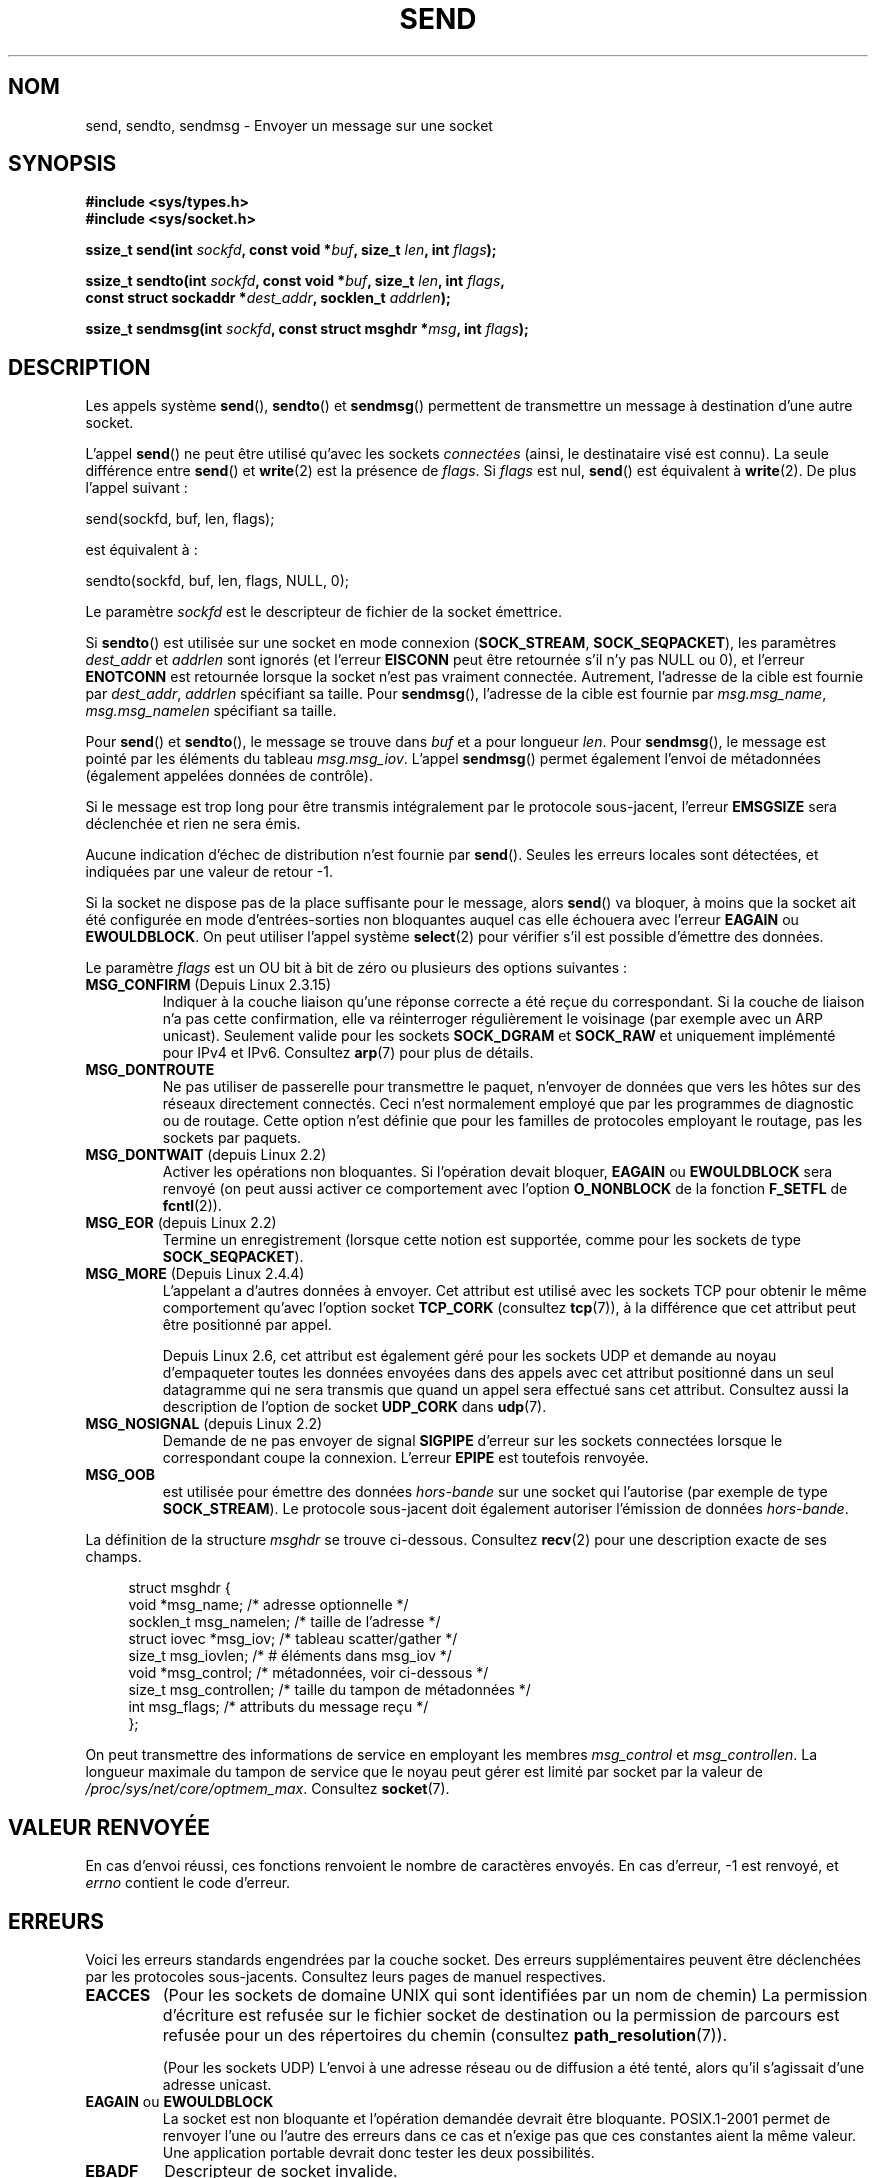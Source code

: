 .\" Copyright (c) 1983, 1991 The Regents of the University of California.
.\" All rights reserved.
.\"
.\" %%%LICENSE_START(BSD_4_CLAUSE_UCB)
.\" Redistribution and use in source and binary forms, with or without
.\" modification, are permitted provided that the following conditions
.\" are met:
.\" 1. Redistributions of source code must retain the above copyright
.\"    notice, this list of conditions and the following disclaimer.
.\" 2. Redistributions in binary form must reproduce the above copyright
.\"    notice, this list of conditions and the following disclaimer in the
.\"    documentation and/or other materials provided with the distribution.
.\" 3. All advertising materials mentioning features or use of this software
.\"    must display the following acknowledgement:
.\"	This product includes software developed by the University of
.\"	California, Berkeley and its contributors.
.\" 4. Neither the name of the University nor the names of its contributors
.\"    may be used to endorse or promote products derived from this software
.\"    without specific prior written permission.
.\"
.\" THIS SOFTWARE IS PROVIDED BY THE REGENTS AND CONTRIBUTORS ``AS IS'' AND
.\" ANY EXPRESS OR IMPLIED WARRANTIES, INCLUDING, BUT NOT LIMITED TO, THE
.\" IMPLIED WARRANTIES OF MERCHANTABILITY AND FITNESS FOR A PARTICULAR PURPOSE
.\" ARE DISCLAIMED.  IN NO EVENT SHALL THE REGENTS OR CONTRIBUTORS BE LIABLE
.\" FOR ANY DIRECT, INDIRECT, INCIDENTAL, SPECIAL, EXEMPLARY, OR CONSEQUENTIAL
.\" DAMAGES (INCLUDING, BUT NOT LIMITED TO, PROCUREMENT OF SUBSTITUTE GOODS
.\" OR SERVICES; LOSS OF USE, DATA, OR PROFITS; OR BUSINESS INTERRUPTION)
.\" HOWEVER CAUSED AND ON ANY THEORY OF LIABILITY, WHETHER IN CONTRACT, STRICT
.\" LIABILITY, OR TORT (INCLUDING NEGLIGENCE OR OTHERWISE) ARISING IN ANY WAY
.\" OUT OF THE USE OF THIS SOFTWARE, EVEN IF ADVISED OF THE POSSIBILITY OF
.\" SUCH DAMAGE.
.\" %%%LICENSE_END
.\"
.\" Modified 1993-07-24 by Rik Faith <faith@cs.unc.edu>
.\" Modified 1996-10-22 by Eric S. Raymond <esr@thyrsus.com>
.\" Modified Oct 1998 by Andi Kleen
.\" Modified Oct 2003 by aeb
.\" Modified 2004-07-01 by mtk
.\"
.\"*******************************************************************
.\"
.\" This file was generated with po4a. Translate the source file.
.\"
.\"*******************************************************************
.TH SEND 2 "23 avril 2012" Linux "Manuel du programmeur Linux"
.SH NOM
send, sendto, sendmsg \- Envoyer un message sur une socket
.SH SYNOPSIS
.nf
\fB#include <sys/types.h>\fP
\fB#include <sys/socket.h>\fP
.sp
\fBssize_t send(int \fP\fIsockfd\fP\fB, const void *\fP\fIbuf\fP\fB, size_t \fP\fIlen\fP\fB, int \fP\fIflags\fP\fB);\fP

\fBssize_t sendto(int \fP\fIsockfd\fP\fB, const void *\fP\fIbuf\fP\fB, size_t \fP\fIlen\fP\fB, int \fP\fIflags\fP\fB,\fP
\fB               const struct sockaddr *\fP\fIdest_addr\fP\fB, socklen_t \fP\fIaddrlen\fP\fB);\fP

\fBssize_t sendmsg(int \fP\fIsockfd\fP\fB, const struct msghdr *\fP\fImsg\fP\fB, int \fP\fIflags\fP\fB);\fP
.fi
.SH DESCRIPTION
Les appels système \fBsend\fP(), \fBsendto\fP() et \fBsendmsg\fP() permettent de
transmettre un message à destination d'une autre socket.
.PP
L'appel \fBsend\fP() ne peut être utilisé qu'avec les sockets \fIconnectées\fP
(ainsi, le destinataire visé est connu). La seule différence entre \fBsend\fP()
et \fBwrite\fP(2) est la présence de \fIflags\fP. Si \fIflags\fP est nul, \fBsend\fP()
est équivalent à \fBwrite\fP(2). De plus l'appel suivant\ :

    send(sockfd, buf, len, flags);

est équivalent à\ :

    sendto(sockfd, buf, len, flags, NULL, 0);
.PP
Le paramètre \fIsockfd\fP est le descripteur de fichier de la socket émettrice.
.PP
Si \fBsendto\fP() est utilisée sur une socket en mode connexion
(\fBSOCK_STREAM\fP, \fBSOCK_SEQPACKET\fP), les paramètres \fIdest_addr\fP et
\fIaddrlen\fP sont ignorés (et l'erreur \fBEISCONN\fP peut être retournée s'il n'y
pas NULL ou 0), et l'erreur \fBENOTCONN\fP est retournée lorsque la socket
n'est pas vraiment connectée. Autrement, l'adresse de la cible est fournie
par \fIdest_addr\fP, \fIaddrlen\fP spécifiant sa taille. Pour \fBsendmsg\fP(),
l'adresse de la cible est fournie par \fImsg.msg_name\fP, \fImsg.msg_namelen\fP
spécifiant sa taille.
.PP
Pour \fBsend\fP() et \fBsendto\fP(), le message se trouve dans \fIbuf\fP et a pour
longueur \fIlen\fP. Pour \fBsendmsg\fP(), le message est pointé par les éléments
du tableau \fImsg.msg_iov\fP. L'appel \fBsendmsg\fP() permet également l'envoi de
métadonnées (également appelées données de contrôle).
.PP
Si le message est trop long pour être transmis intégralement par le
protocole sous\(hyjacent, l'erreur \fBEMSGSIZE\fP sera déclenchée et rien ne
sera émis.
.PP
Aucune indication d'échec de distribution n'est fournie par
\fBsend\fP(). Seules les erreurs locales sont détectées, et indiquées par une
valeur de retour \-1.
.PP
Si la socket ne dispose pas de la place suffisante pour le message, alors
\fBsend\fP() va bloquer, à moins que la socket ait été configurée en mode
d'entrées\-sorties non bloquantes auquel cas elle échouera avec l'erreur
\fBEAGAIN\fP ou \fBEWOULDBLOCK\fP. On peut utiliser l'appel système \fBselect\fP(2)
pour vérifier s'il est possible d'émettre des données.
.PP
.\" FIXME ? document MSG_PROXY (which went away in 2.3.15)
Le paramètre \fIflags\fP est un OU bit à bit de zéro ou plusieurs des options
suivantes\ :
.TP 
\fBMSG_CONFIRM\fP (Depuis Linux 2.3.15)
Indiquer à la couche liaison qu'une réponse correcte a été reçue du
correspondant. Si la couche de liaison n'a pas cette confirmation, elle va
réinterroger régulièrement le voisinage (par exemple avec un ARP
unicast). Seulement valide pour les sockets \fBSOCK_DGRAM\fP et \fBSOCK_RAW\fP et
uniquement implémenté pour IPv4 et IPv6. Consultez \fBarp\fP(7) pour plus de
détails.
.TP 
\fBMSG_DONTROUTE\fP
Ne pas utiliser de passerelle pour transmettre le paquet, n'envoyer de
données que vers les hôtes sur des réseaux directement connectés. Ceci n'est
normalement employé que par les programmes de diagnostic ou de
routage. Cette option n'est définie que pour les familles de protocoles
employant le routage, pas les sockets par paquets.
.TP 
\fBMSG_DONTWAIT\fP (depuis Linux 2.2)
Activer les opérations non bloquantes. Si l'opération devait bloquer,
\fBEAGAIN\fP ou \fBEWOULDBLOCK\fP sera renvoyé (on peut aussi activer ce
comportement avec l'option \fBO_NONBLOCK\fP de la fonction \fBF_SETFL\fP de
\fBfcntl\fP(2)).
.TP 
\fBMSG_EOR\fP (depuis Linux 2.2)
Termine un enregistrement (lorsque cette notion est supportée, comme pour
les sockets de type \fBSOCK_SEQPACKET\fP).
.TP 
\fBMSG_MORE\fP (Depuis Linux 2.4.4)
L'appelant a d'autres données à envoyer. Cet attribut est utilisé avec les
sockets TCP pour obtenir le même comportement qu'avec l'option socket
\fBTCP_CORK\fP (consultez \fBtcp\fP(7)), à la différence que cet attribut peut
être positionné par appel.

Depuis Linux 2.6, cet attribut est également géré pour les sockets UDP et
demande au noyau d'empaqueter toutes les données envoyées dans des appels
avec cet attribut positionné dans un seul datagramme qui ne sera transmis
que quand un appel sera effectué sans cet attribut. Consultez aussi la
description de l'option de socket \fBUDP_CORK\fP dans \fBudp\fP(7).
.TP 
\fBMSG_NOSIGNAL\fP (depuis Linux 2.2)
Demande de ne pas envoyer de signal \fBSIGPIPE\fP d'erreur sur les sockets
connectées lorsque le correspondant coupe la connexion. L'erreur \fBEPIPE\fP
est toutefois renvoyée.
.TP 
\fBMSG_OOB\fP
est utilisée pour émettre des données \fIhors\(hybande\fP sur une socket qui
l'autorise (par exemple de type \fBSOCK_STREAM\fP). Le protocole sous\(hyjacent
doit également autoriser l'émission de données \fIhors\(hybande\fP.
.PP
La définition de la structure \fImsghdr\fP se trouve ci\-dessous. Consultez
\fBrecv\fP(2) pour une description exacte de ses champs.
.in +4n
.nf

struct msghdr {
    void         *msg_name;       /* adresse optionnelle */
    socklen_t     msg_namelen;    /* taille de l'adresse */
    struct iovec *msg_iov;        /* tableau scatter/gather */
    size_t        msg_iovlen;     /* # éléments dans msg_iov */
    void         *msg_control;    /* métadonnées, voir ci\(hydessous */
    size_t        msg_controllen; /* taille du tampon de métadonnées */
    int           msg_flags;      /* attributs du message reçu */
};
.fi
.in
.PP
.\" Still to be documented:
.\"  Send file descriptors and user credentials using the
.\"  msg_control* fields.
.\"  The flags returned in msg_flags.
On peut transmettre des informations de service en employant les membres
\fImsg_control\fP et \fImsg_controllen\fP. La longueur maximale du tampon de
service que le noyau peut gérer est limité par socket par la valeur de
\fI/proc/sys/net/core/optmem_max\fP. Consultez \fBsocket\fP(7).
.SH "VALEUR RENVOYÉE"
En cas d'envoi réussi, ces fonctions renvoient le nombre de caractères
envoyés. En cas d'erreur, \-1 est renvoyé, et \fIerrno\fP contient le code
d'erreur.
.SH ERREURS
Voici les erreurs standards engendrées par la couche socket. Des erreurs
supplémentaires peuvent être déclenchées par les protocoles
sous\-jacents. Consultez leurs pages de manuel respectives.
.TP 
\fBEACCES\fP
(Pour les sockets de domaine UNIX qui sont identifiées par un nom de chemin)
La permission d'écriture est refusée sur le fichier socket de destination ou
la permission de parcours est refusée pour un des répertoires du chemin
(consultez \fBpath_resolution\fP(7)).
.sp
(Pour les sockets UDP) L'envoi à une adresse réseau ou de diffusion a été
tenté, alors qu'il s'agissait d'une adresse unicast.
.TP 
\fBEAGAIN\fP ou \fBEWOULDBLOCK\fP
.\" Actually EAGAIN on Linux
La socket est non bloquante et l'opération demandée devrait être
bloquante. POSIX.1\-2001 permet de renvoyer l'une ou l'autre des erreurs dans
ce cas et n'exige pas que ces constantes aient la même valeur. Une
application portable devrait donc tester les deux possibilités.
.TP 
\fBEBADF\fP
Descripteur de socket invalide.
.TP 
\fBECONNRESET\fP
Connexion réinitialisée par le correspondant.
.TP 
\fBEDESTADDRREQ\fP
La socket n'est pas en mode connexion et aucune adresse de correspondant n'a
été positionnée.
.TP 
\fBEFAULT\fP
Un paramètre pointe en dehors de l'espace d'adressage accessible.
.TP 
\fBEINTR\fP
Un signal a été reçu avant que la moindre donnée n'ait été transmise\ ; voir
\fBsignal\fP(7).
.TP 
\fBEINVAL\fP
Un paramètre non valable a été fourni.
.TP 
\fBEISCONN\fP
La socket en mode connexion est déjà connectée mais un destinataire a été
spécifié. (Maintenant, soit cette erreur est retournée, soit la
spécification du destinataire est ignorée.)
.TP 
\fBEMSGSIZE\fP
.\" (e.g., SOCK_DGRAM )
Le type de socket nécessite une émission intégrale du message mais la taille
de celui\-ci ne le permet pas.
.TP 
\fBENOBUFS\fP
La file d'émission de l'interface réseau est pleine. Ceci indique
généralement une panne de l'interface réseau, mais peut également être dû à
un engorgement passager. Ceci ne doit pas se produire sous Linux, les
paquets sont silencieusement éliminés.
.TP 
\fBENOMEM\fP
Pas assez de mémoire pour le noyau.
.TP 
\fBENOTCONN\fP
La socket n'est pas connectée et aucune cible n'a été fournie.
.TP 
\fBENOTSOCK\fP
Le paramètre \fIsockfd\fP n'est pas une socket.
.TP 
\fBEOPNOTSUPP\fP
Au moins un bit de l'argument \fIflags\fP n'est pas approprié pour le type de
socket.
.TP 
\fBEPIPE\fP
L'écriture a été terminée du côté local sur une socket orientée
connexion. Dans ce cas, le processus recevra également un signal \fBSIGPIPE\fP
sauf s'il a activé l'option \fBMSG_NOSIGNAL\fP.
.SH CONFORMITÉ
BSD\ 4.4, SVr4, POSIX.1\-2001. Ces appels système sont apparus dans BSD\ 4.2.
.LP
POSIX.1\-2001 décrit seulement les drapeaux \fBMSG_OOB\fP et
\fBMSG_EOR\fP. POSIX.1\-2008 ajoute la spécification de \fBMSG_NOSIGNAL\fP. Le
drapeau \fBMSG_CONFIRM\fP est une extension Linux.
.SH NOTES
Les prototypes fournis plus haut suivent les Spécifications Single UNIX,
tout comme glibc2. L'argument \fIflags\fP était un \fIint\fP dans BSD\ 4.x, mais
\fIunsigned int\fP dans libc4 et libc5. L'argument \fIlen\fP était un \fIint\fP dans
BSD\ 4.x et libc4, mais un \fIsize_t\fP dans libc5; Le paramètre \fIaddrlen\fP
était un \fIint\fP dans BSD\ 4.x, libc4 et libc5. Consultez aussi les notes
accompagnant la page \fBaccept\fP(2).

.\" glibc bug raised 12 Mar 2006
.\" http://sourceware.org/bugzilla/show_bug.cgi?id=2448
.\" The problem is an underlying kernel issue: the size of the
.\" __kernel_size_t type used to type this field varies
.\" across architectures, but socklen_t is always 32 bits.
Selon POSIX.1\-2001, le champ \fImsg_controllen\fP de la structure \fImsghdr\fP
devrait être de type \fIsocklen_t\fP, mais il a actuellement le type \fIsize_t\fP
dans la glibc.

Consultez \fBsendmmsg(2)\fP pour plus d'nformations au sujet d'un appel système
propre à Linux, utilisé pour transmettre des datagrammes multiples avec un
unique appel.
.SH BOGUES
Linux peut retourner \fBEPIPE\fP au lieu de \fBENOTCONN\fP.
.SH EXEMPLE
Un exemple d'utilisation de \fBsendto\fP() se trouve dans la page de manuel de
\fBgetaddrinfo\fP(3).
.SH "VOIR AUSSI"
\fBfcntl\fP(2), \fBgetsockopt\fP(2), \fBrecv\fP(2), \fBselect\fP(2), \fBsendfile\fP(2),
\fBsendmmsg\fP(2), \fBshutdown\fP(2), \fBsocket\fP(2), \fBwrite\fP(2), \fBcmsg\fP(3),
\fBip\fP(7), \fBsocket\fP(7), \fBtcp\fP(7), \fBudp\fP(7)
.SH COLOPHON
Cette page fait partie de la publication 3.52 du projet \fIman\-pages\fP
Linux. Une description du projet et des instructions pour signaler des
anomalies peuvent être trouvées à l'adresse
\%http://www.kernel.org/doc/man\-pages/.
.SH TRADUCTION
Depuis 2010, cette traduction est maintenue à l'aide de l'outil
po4a <http://po4a.alioth.debian.org/> par l'équipe de
traduction francophone au sein du projet perkamon
<http://perkamon.alioth.debian.org/>.
.PP
Christophe Blaess <http://www.blaess.fr/christophe/> (1996-2003),
Alain Portal <http://manpagesfr.free.fr/> (2003-2006).
Julien Cristau et l'équipe francophone de traduction de Debian\ (2006-2009).
.PP
Veuillez signaler toute erreur de traduction en écrivant à
<perkamon\-fr@traduc.org>.
.PP
Vous pouvez toujours avoir accès à la version anglaise de ce document en
utilisant la commande
«\ \fBLC_ALL=C\ man\fR \fI<section>\fR\ \fI<page_de_man>\fR\ ».
